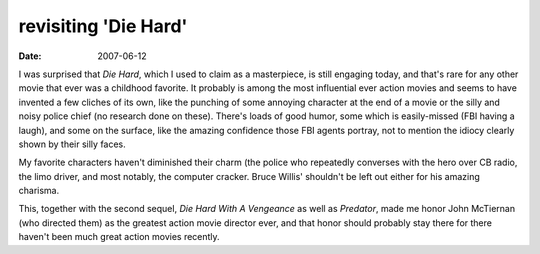 revisiting 'Die Hard'
=====================

:date: 2007-06-12



I was surprised that *Die Hard*, which I used to claim as a masterpiece,
is still engaging today, and that's rare for any other movie that ever
was a childhood favorite. It probably is among the most influential ever
action movies and seems to have invented a few cliches of its own, like
the punching of some annoying character at the end of a movie or the
silly and noisy police chief (no research done on these). There's loads
of good humor, some which is easily-missed (FBI having a laugh), and
some on the surface, like the amazing confidence those FBI agents
portray, not to mention the idiocy clearly shown by their silly faces.

My favorite characters haven't diminished their charm (the police who
repeatedly converses with the hero over CB radio, the limo driver, and
most notably, the computer cracker. Bruce Willis' shouldn't be left out
either for his amazing charisma.

This, together with the second sequel, *Die Hard With A Vengeance* as
well as *Predator*, made me honor John McTiernan (who directed them) as
the greatest action movie director ever, and that honor should probably
stay there for there haven't been much great action movies recently.

